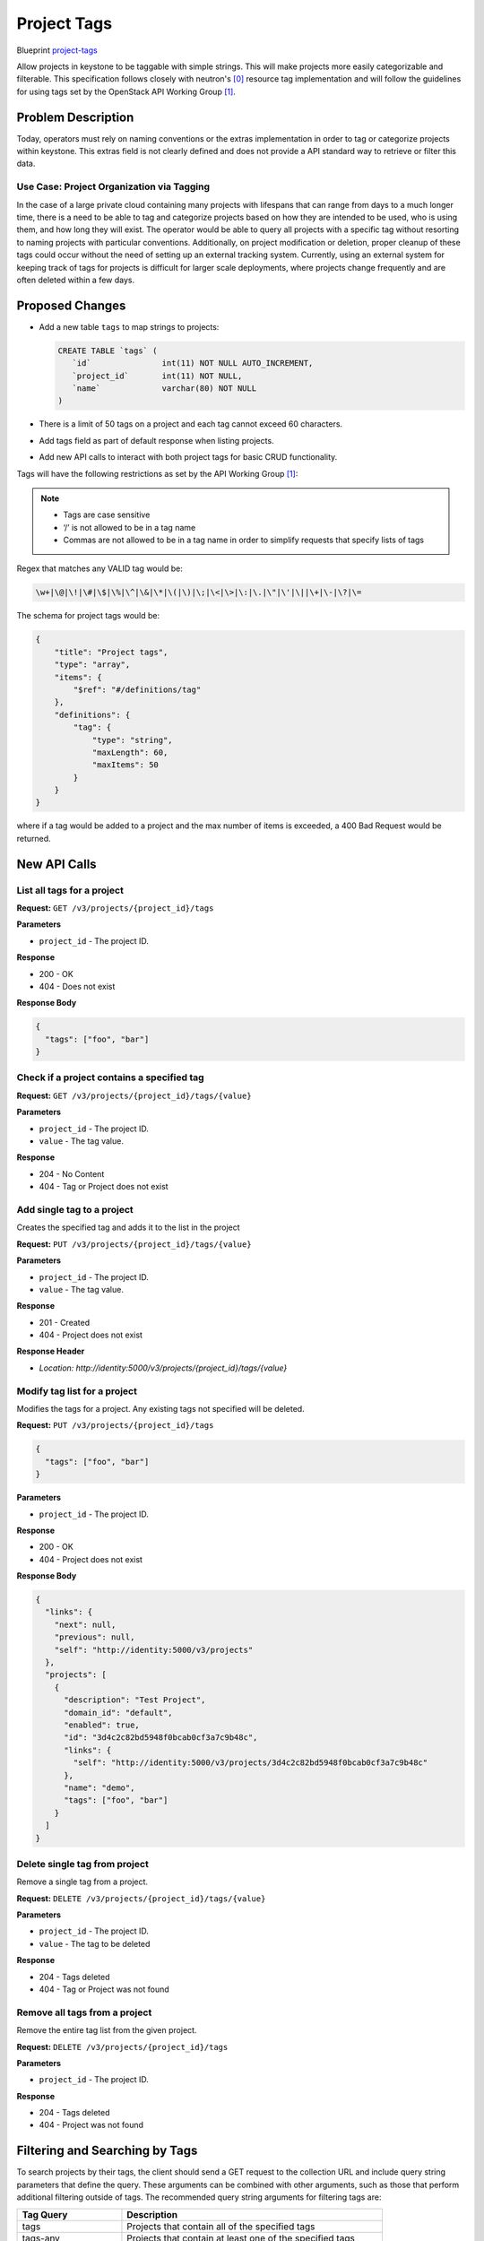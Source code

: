 ..
 This work is licensed under a Creative Commons Attribution 3.0 Unported
 License.

 http://creativecommons.org/licenses/by/3.0/legalcode


============
Project Tags
============

Blueprint `project-tags
<https://blueprints.launchpad.net/keystone/+spec/project-tags>`_

Allow projects in keystone to be taggable with simple strings. This will
make projects more easily categorizable and filterable. This specification
follows closely with neutron's [0]_ resource tag implementation and will
follow the guidelines for using tags set by the OpenStack API Working
Group [1]_.


Problem Description
===================

Today, operators must rely on naming conventions or the extras implementation
in order to tag or categorize projects within keystone. This extras field is
not clearly defined and does not provide a API standard way to retrieve or
filter this data.


Use Case: Project Organization via Tagging
------------------------------------------

In the case of a large private cloud containing many projects with lifespans
that can range from days to a much longer time, there is a need to be able to
tag and categorize projects based on how they are intended to be used, who is
using them, and how long they will exist. The operator would be able to query
all projects with a specific tag without resorting to naming projects with
particular conventions. Additionally, on project modification or deletion,
proper cleanup of these tags could occur without the need of setting up an
external tracking system. Currently, using an external system for keeping
track of tags for projects is difficult for larger scale deployments, where
projects change frequently and are often deleted within a few days.


Proposed Changes
================

* Add a new table ``tags`` to map strings to projects:

  .. code:: SQL

     CREATE TABLE `tags` (
        `id`               int(11) NOT NULL AUTO_INCREMENT,
        `project_id`       int(11) NOT NULL,
        `name`             varchar(80) NOT NULL
     )

* There is a limit of 50 tags on a project and each tag cannot exceed 60
  characters.

* Add tags field as part of default response when listing projects.

* Add new API calls to interact with both project tags for basic CRUD
  functionality.

Tags will have the following restrictions as set by the API Working
Group [1]_:

.. Note::

    * Tags are case sensitive
    * ‘/’ is not allowed to be in a tag name
    * Commas are not allowed to be in a tag name in order to simplify
      requests that specify lists of tags

Regex that matches any VALID tag would be:

.. code-block:: bash

    \w+|\@|\!|\#|\$|\%|\^|\&|\*|\(|\)|\;|\<|\>|\:|\.|\"|\'|\||\+|\-|\?|\=


The schema for project tags would be:

.. code-block:: json

   {
       "title": "Project tags",
       "type": "array",
       "items": {
           "$ref": "#/definitions/tag"
       },
       "definitions": {
           "tag": {
               "type": "string",
               "maxLength": 60,
               "maxItems": 50
           }
       }
   }

where if a tag would be added to a project and the max number of items
is exceeded, a 400 Bad Request would be returned.

New API Calls
=============

List all tags for a project
---------------------------

**Request:** ``GET /v3/projects/{project_id}/tags``

**Parameters**

* ``project_id`` - The project ID.

**Response**

* 200 - OK
* 404 - Does not exist

**Response Body**

.. code:: json

    {
      "tags": ["foo", "bar"]
    }

Check if a project contains a specified tag
-------------------------------------------

**Request:** ``GET /v3/projects/{project_id}/tags/{value}``

**Parameters**

* ``project_id`` - The project ID.
* ``value`` - The tag value.

**Response**

* 204 - No Content
* 404 - Tag or Project does not exist

Add single tag to a project
---------------------------

Creates the specified tag and adds it to the list in the project

**Request:** ``PUT /v3/projects/{project_id}/tags/{value}``

**Parameters**

* ``project_id`` - The project ID.
* ``value`` - The tag value.

**Response**

* 201 - Created
* 404 - Project does not exist

**Response Header**

* `Location: http://identity:5000/v3/projects/{project_id}/tags/{value}`

Modify tag list for a project
-----------------------------

Modifies the tags for a project. Any existing tags not
specified will be deleted.

**Request:** ``PUT /v3/projects/{project_id}/tags``

.. code:: json

    {
      "tags": ["foo", "bar"]
    }

**Parameters**

* ``project_id`` - The project ID.

**Response**

* 200 - OK
* 404 - Project does not exist

**Response Body**

.. code:: json

    {
      "links": {
        "next": null,
        "previous": null,
        "self": "http://identity:5000/v3/projects"
      },
      "projects": [
        {
          "description": "Test Project",
          "domain_id": "default",
          "enabled": true,
          "id": "3d4c2c82bd5948f0bcab0cf3a7c9b48c",
          "links": {
            "self": "http://identity:5000/v3/projects/3d4c2c82bd5948f0bcab0cf3a7c9b48c"
          },
          "name": "demo",
          "tags": ["foo", "bar"]
        }
      ]
    }

Delete single tag from project
------------------------------

Remove a single tag from a project.

**Request:** ``DELETE /v3/projects/{project_id}/tags/{value}``

**Parameters**

* ``project_id`` - The project ID.
* ``value`` - The tag to be deleted

**Response**

* 204 - Tags deleted
* 404 - Tag or Project was not found

Remove all tags from a project
------------------------------

Remove the entire tag list from the given project.

**Request:** ``DELETE /v3/projects/{project_id}/tags``

**Parameters**

* ``project_id`` - The project ID.

**Response**

* 204 - Tags deleted
* 404 - Project was not found


Filtering and Searching by Tags
===============================

To search projects by their tags, the client should send a GET request to
the collection URL and include query string parameters that define the
query. These arguments can be combined with other arguments, such as those
that perform additional filtering outside of tags. The recommended query
string arguments for filtering tags are:

.. list-table::
   :widths: 100 250
   :header-rows: 1

   * - Tag Query
     - Description
   * - tags
     - Projects that contain all of the specified tags
   * - tags-any
     - Projects that contain at least one of the specified tags
   * - not-tags
     - Projects that do not contain exactly all of the specified tags
   * - not-tags-any
     - Projects that do not contain any one of the specified tags


To request the list of projects that have a single tag, `tags` argument
should be set to the desired tag name. Example will return all projects
with the "foo" tag:

.. code-block:: bash

   GET /v3/projects?tags=foo

To request the list of projects that have two or more tags, the `tags`
argument should be set to the list of tags, separated by commas. In this
situation, the tags given must all be present for a project to be included
in the query result. Example will return all projects that have the "foo"
and "bar" tags:

.. code-block:: bash

   GET /v3/projects?tags=foo,bar

To request the list of projects that have one OR more of a list of given
tags, the `tags-any` argument should be set to the list of tags, separated
by commas. In this situation as long as one of the given tags is present,
the project will be included in the query result. Example that returns the
projects that have the “foo” OR “bar” tag:

.. code-block:: bash

   GET /v3/projects?tags-any=foo,bar

To request the list of projects that do not have one or more tags, the
`not-tags` argument should be set to the list of tags, separated by commas.
In this situation, only the projects that do not have any of the given tags
will be included in the query results. Example that returns the projects that
do not have the “foo” nor the “bar” tag:

.. code-block:: bash

   GET /v3/projects?not-tags=foo,bar

To request the list of projects that do not have at least one of a list of
tags, the `not-tags-any` argument should be set to the list of tags,
separated by commas. In this situation, only the projects that do not have
at least one of the given tags will be included in the query result. Example
that returns the projects that do not have the “foo” tag, or do not have
the “bar” tag:

.. code-block:: bash

   GET /v3/projects?not-tags-any=foo,bar

The `tags`, `tags-any`, `not-tags` and `not-tags-any` arguments can
be combined to build more complex queries. Example that returns any projects
that have the “foo” and “bar” tags, plus at least one of “red” and “blue”.

.. code-block:: bash

   GET /v3/projects?tags=foo,bar&tags-any=red,blue


Alternatives
============

1. Store the tags external to keystone.

   * Pro: No change to keystone required.
   * Con: Requires an external tool or work-around. If using an external
     system, this requires yet another tool to maintain and keep track of.
     Any updates for resources, such as deletion of a project, will require
     the corresponding tag data to be kept up-to-date in the external system.
     For larger scale deployments with many temporary projects that are
     regularly purged, this is both clumsy and difficult to maintain.

2. Store the tags in ``extra`` column.

   * Pro: No additional SQL table modification is needed.
   * Con: The ``extra`` column currently stores some ancillary data,
     e.g. user's email address. Allowing the API to modify this data
     may cause conflicts. There is not a standard API way to manipulate
     this data and the data is not indexed.

3. Use a naming schema for projects to categorize them.

   * Pro: No change in keystone is required.
   * Con: If a project is going to need multiple "tags" in its name, this
     can cause project names to become very large as well as
     ugly/unrecognizable. For a large cloud with many projects, this is
     unrealistic.


Security Impact
===============

Typically, only the project admin should be able to create/edit the tags
for a project. This is to prevent unprivileged users from viewing or changing
any existing tags, which could possibly denote administrative functions.

The policy rules for tags will follow the rules set for /v3/projects.


Notifications Impact
====================

Any added API calls should emit the proper notifications.


Other End User Impact
=====================

New API's will be available to operators with appropriate role(s) to
manipulate keystone resource tags.


Performance Impact
==================

There will be no performance impact on existing APIs.  There may be database
performance impact if operators allow for a large number of tags to be
associated with projects.

Other Deployer Impact
=====================

None.

Developer Impact
================

None.

Implementation
==============

Assignee(s)
-----------

Primary assignee:

  * Gage Hugo - gagehugo@gmail.com (IRC gagehugo)

Other contributors:

  * Samuel Pilla - sp516w@att.com (IRC spilla)
  * Tin Lam - tinlam@gmail.com (IRC lamt)

Work Items
----------

1. Implement the new API calls
2. Add relevent tests
3. Update all appropriate documentation/api-ref
4. Update keystone-client/openstack-cli

Dependencies
============

None.

Documentation Impact
====================

Update ``api-ref`` documents to show the usage of the API's.


References
==========

.. [0] `<http://docs.openstack.org/newton/networking-guide/ops-resource-tags.html>`_

.. [1] `<https://specs.openstack.org/openstack/api-wg/guidelines/tags.html>`_
